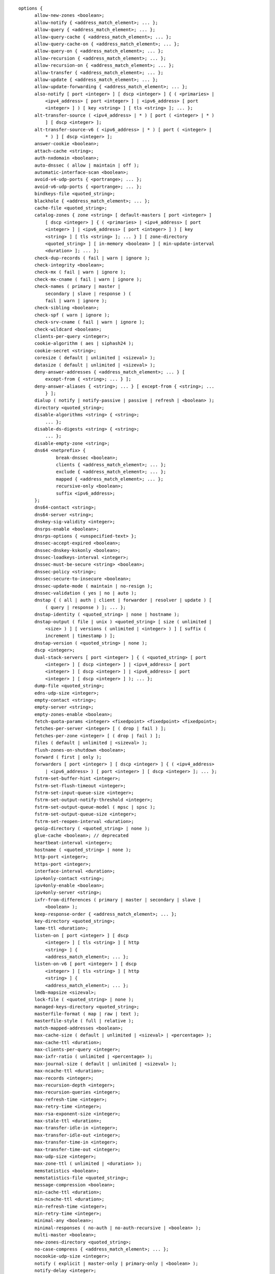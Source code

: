 ::

  options {
  	allow-new-zones <boolean>;
  	allow-notify { <address_match_element>; ... };
  	allow-query { <address_match_element>; ... };
  	allow-query-cache { <address_match_element>; ... };
  	allow-query-cache-on { <address_match_element>; ... };
  	allow-query-on { <address_match_element>; ... };
  	allow-recursion { <address_match_element>; ... };
  	allow-recursion-on { <address_match_element>; ... };
  	allow-transfer { <address_match_element>; ... };
  	allow-update { <address_match_element>; ... };
  	allow-update-forwarding { <address_match_element>; ... };
  	also-notify [ port <integer> ] [ dscp <integer> ] { ( <primaries> |
  	    <ipv4_address> [ port <integer> ] | <ipv6_address> [ port
  	    <integer> ] ) [ key <string> ] [ tls <string> ]; ... };
  	alt-transfer-source ( <ipv4_address> | * ) [ port ( <integer> | * )
  	    ] [ dscp <integer> ];
  	alt-transfer-source-v6 ( <ipv6_address> | * ) [ port ( <integer> |
  	    * ) ] [ dscp <integer> ];
  	answer-cookie <boolean>;
  	attach-cache <string>;
  	auth-nxdomain <boolean>;
  	auto-dnssec ( allow | maintain | off );
  	automatic-interface-scan <boolean>;
  	avoid-v4-udp-ports { <portrange>; ... };
  	avoid-v6-udp-ports { <portrange>; ... };
  	bindkeys-file <quoted_string>;
  	blackhole { <address_match_element>; ... };
  	cache-file <quoted_string>;
  	catalog-zones { zone <string> [ default-masters [ port <integer> ]
  	    [ dscp <integer> ] { ( <primaries> | <ipv4_address> [ port
  	    <integer> ] | <ipv6_address> [ port <integer> ] ) [ key
  	    <string> ] [ tls <string> ]; ... } ] [ zone-directory
  	    <quoted_string> ] [ in-memory <boolean> ] [ min-update-interval
  	    <duration> ]; ... };
  	check-dup-records ( fail | warn | ignore );
  	check-integrity <boolean>;
  	check-mx ( fail | warn | ignore );
  	check-mx-cname ( fail | warn | ignore );
  	check-names ( primary | master |
  	    secondary | slave | response ) (
  	    fail | warn | ignore );
  	check-sibling <boolean>;
  	check-spf ( warn | ignore );
  	check-srv-cname ( fail | warn | ignore );
  	check-wildcard <boolean>;
  	clients-per-query <integer>;
  	cookie-algorithm ( aes | siphash24 );
  	cookie-secret <string>;
  	coresize ( default | unlimited | <sizeval> );
  	datasize ( default | unlimited | <sizeval> );
  	deny-answer-addresses { <address_match_element>; ... } [
  	    except-from { <string>; ... } ];
  	deny-answer-aliases { <string>; ... } [ except-from { <string>; ...
  	    } ];
  	dialup ( notify | notify-passive | passive | refresh | <boolean> );
  	directory <quoted_string>;
  	disable-algorithms <string> { <string>;
  	    ... };
  	disable-ds-digests <string> { <string>;
  	    ... };
  	disable-empty-zone <string>;
  	dns64 <netprefix> {
  		break-dnssec <boolean>;
  		clients { <address_match_element>; ... };
  		exclude { <address_match_element>; ... };
  		mapped { <address_match_element>; ... };
  		recursive-only <boolean>;
  		suffix <ipv6_address>;
  	};
  	dns64-contact <string>;
  	dns64-server <string>;
  	dnskey-sig-validity <integer>;
  	dnsrps-enable <boolean>;
  	dnsrps-options { <unspecified-text> };
  	dnssec-accept-expired <boolean>;
  	dnssec-dnskey-kskonly <boolean>;
  	dnssec-loadkeys-interval <integer>;
  	dnssec-must-be-secure <string> <boolean>;
  	dnssec-policy <string>;
  	dnssec-secure-to-insecure <boolean>;
  	dnssec-update-mode ( maintain | no-resign );
  	dnssec-validation ( yes | no | auto );
  	dnstap { ( all | auth | client | forwarder | resolver | update ) [
  	    ( query | response ) ]; ... };
  	dnstap-identity ( <quoted_string> | none | hostname );
  	dnstap-output ( file | unix ) <quoted_string> [ size ( unlimited |
  	    <size> ) ] [ versions ( unlimited | <integer> ) ] [ suffix (
  	    increment | timestamp ) ];
  	dnstap-version ( <quoted_string> | none );
  	dscp <integer>;
  	dual-stack-servers [ port <integer> ] { ( <quoted_string> [ port
  	    <integer> ] [ dscp <integer> ] | <ipv4_address> [ port
  	    <integer> ] [ dscp <integer> ] | <ipv6_address> [ port
  	    <integer> ] [ dscp <integer> ] ); ... };
  	dump-file <quoted_string>;
  	edns-udp-size <integer>;
  	empty-contact <string>;
  	empty-server <string>;
  	empty-zones-enable <boolean>;
  	fetch-quota-params <integer> <fixedpoint> <fixedpoint> <fixedpoint>;
  	fetches-per-server <integer> [ ( drop | fail ) ];
  	fetches-per-zone <integer> [ ( drop | fail ) ];
  	files ( default | unlimited | <sizeval> );
  	flush-zones-on-shutdown <boolean>;
  	forward ( first | only );
  	forwarders [ port <integer> ] [ dscp <integer> ] { ( <ipv4_address>
  	    | <ipv6_address> ) [ port <integer> ] [ dscp <integer> ]; ... };
  	fstrm-set-buffer-hint <integer>;
  	fstrm-set-flush-timeout <integer>;
  	fstrm-set-input-queue-size <integer>;
  	fstrm-set-output-notify-threshold <integer>;
  	fstrm-set-output-queue-model ( mpsc | spsc );
  	fstrm-set-output-queue-size <integer>;
  	fstrm-set-reopen-interval <duration>;
  	geoip-directory ( <quoted_string> | none );
  	glue-cache <boolean>; // deprecated
  	heartbeat-interval <integer>;
  	hostname ( <quoted_string> | none );
  	http-port <integer>;
  	https-port <integer>;
  	interface-interval <duration>;
  	ipv4only-contact <string>;
  	ipv4only-enable <boolean>;
  	ipv4only-server <string>;
  	ixfr-from-differences ( primary | master | secondary | slave |
  	    <boolean> );
  	keep-response-order { <address_match_element>; ... };
  	key-directory <quoted_string>;
  	lame-ttl <duration>;
  	listen-on [ port <integer> ] [ dscp
  	    <integer> ] [ tls <string> ] [ http
  	    <string> ] {
  	    <address_match_element>; ... };
  	listen-on-v6 [ port <integer> ] [ dscp
  	    <integer> ] [ tls <string> ] [ http
  	    <string> ] {
  	    <address_match_element>; ... };
  	lmdb-mapsize <sizeval>;
  	lock-file ( <quoted_string> | none );
  	managed-keys-directory <quoted_string>;
  	masterfile-format ( map | raw | text );
  	masterfile-style ( full | relative );
  	match-mapped-addresses <boolean>;
  	max-cache-size ( default | unlimited | <sizeval> | <percentage> );
  	max-cache-ttl <duration>;
  	max-clients-per-query <integer>;
  	max-ixfr-ratio ( unlimited | <percentage> );
  	max-journal-size ( default | unlimited | <sizeval> );
  	max-ncache-ttl <duration>;
  	max-records <integer>;
  	max-recursion-depth <integer>;
  	max-recursion-queries <integer>;
  	max-refresh-time <integer>;
  	max-retry-time <integer>;
  	max-rsa-exponent-size <integer>;
  	max-stale-ttl <duration>;
  	max-transfer-idle-in <integer>;
  	max-transfer-idle-out <integer>;
  	max-transfer-time-in <integer>;
  	max-transfer-time-out <integer>;
  	max-udp-size <integer>;
  	max-zone-ttl ( unlimited | <duration> );
  	memstatistics <boolean>;
  	memstatistics-file <quoted_string>;
  	message-compression <boolean>;
  	min-cache-ttl <duration>;
  	min-ncache-ttl <duration>;
  	min-refresh-time <integer>;
  	min-retry-time <integer>;
  	minimal-any <boolean>;
  	minimal-responses ( no-auth | no-auth-recursive | <boolean> );
  	multi-master <boolean>;
  	new-zones-directory <quoted_string>;
  	no-case-compress { <address_match_element>; ... };
  	nocookie-udp-size <integer>;
  	notify ( explicit | master-only | primary-only | <boolean> );
  	notify-delay <integer>;
  	notify-rate <integer>;
  	notify-source ( <ipv4_address> | * ) [ port ( <integer> | * ) ] [
  	    dscp <integer> ];
  	notify-source-v6 ( <ipv6_address> | * ) [ port ( <integer> | * ) ]
  	    [ dscp <integer> ];
  	notify-to-soa <boolean>;
  	nta-lifetime <duration>;
  	nta-recheck <duration>;
  	nxdomain-redirect <string>;
  	pid-file ( <quoted_string> | none );
  	port <integer>;
  	preferred-glue <string>;
  	prefetch <integer> [ <integer> ];
  	provide-ixfr <boolean>;
  	qname-minimization ( strict | relaxed | disabled | off );
  	query-source ( ( [ address ] ( <ipv4_address> | * ) [ port (
  	    <integer> | * ) ] ) | ( [ [ address ] ( <ipv4_address> | * ) ]
  	    port ( <integer> | * ) ) ) [ dscp <integer> ];
  	query-source-v6 ( ( [ address ] ( <ipv6_address> | * ) [ port (
  	    <integer> | * ) ] ) | ( [ [ address ] ( <ipv6_address> | * ) ]
  	    port ( <integer> | * ) ) ) [ dscp <integer> ];
  	querylog <boolean>;
  	random-device ( <quoted_string> | none );
  	rate-limit {
  		all-per-second <integer>;
  		errors-per-second <integer>;
  		exempt-clients { <address_match_element>; ... };
  		ipv4-prefix-length <integer>;
  		ipv6-prefix-length <integer>;
  		log-only <boolean>;
  		max-table-size <integer>;
  		min-table-size <integer>;
  		nodata-per-second <integer>;
  		nxdomains-per-second <integer>;
  		qps-scale <integer>;
  		referrals-per-second <integer>;
  		responses-per-second <integer>;
  		slip <integer>;
  		window <integer>;
  	};
  	recursing-file <quoted_string>;
  	recursion <boolean>;
  	recursive-clients <integer>;
  	request-expire <boolean>;
  	request-ixfr <boolean>;
  	request-nsid <boolean>;
  	require-server-cookie <boolean>;
  	reserved-sockets <integer>;
  	resolver-nonbackoff-tries <integer>;
  	resolver-query-timeout <integer>;
  	resolver-retry-interval <integer>;
  	response-padding { <address_match_element>; ... } block-size
  	    <integer>;
  	response-policy { zone <string> [ add-soa <boolean> ] [ log
  	    <boolean> ] [ max-policy-ttl <duration> ] [ min-update-interval
  	    <duration> ] [ policy ( cname | disabled | drop | given | no-op
  	    | nodata | nxdomain | passthru | tcp-only <quoted_string> ) ] [
  	    recursive-only <boolean> ] [ nsip-enable <boolean> ] [
  	    nsdname-enable <boolean> ]; ... } [ add-soa <boolean> ] [
  	    break-dnssec <boolean> ] [ max-policy-ttl <duration> ] [
  	    min-update-interval <duration> ] [ min-ns-dots <integer> ] [
  	    nsip-wait-recurse <boolean> ] [ nsdname-wait-recurse <boolean>
  	    ] [ qname-wait-recurse <boolean> ] [ recursive-only <boolean> ]
  	    [ nsip-enable <boolean> ] [ nsdname-enable <boolean> ] [
  	    dnsrps-enable <boolean> ] [ dnsrps-options { <unspecified-text>
  	    } ];
  	root-delegation-only [ exclude { <string>; ... } ];
  	root-key-sentinel <boolean>;
  	rrset-order { [ class <string> ] [ type <string> ] [ name
  	    <quoted_string> ] <string> <string>; ... };
  	secroots-file <quoted_string>;
  	send-cookie <boolean>;
  	serial-query-rate <integer>;
  	serial-update-method ( date | increment | unixtime );
  	server-id ( <quoted_string> | none | hostname );
  	servfail-ttl <duration>;
  	session-keyalg <string>;
  	session-keyfile ( <quoted_string> | none );
  	session-keyname <string>;
  	sig-signing-nodes <integer>;
  	sig-signing-signatures <integer>;
  	sig-signing-type <integer>;
  	sig-validity-interval <integer> [ <integer> ];
  	sortlist { <address_match_element>; ... };
  	stacksize ( default | unlimited | <sizeval> );
  	stale-answer-client-timeout ( disabled | off | <integer> );
  	stale-answer-enable <boolean>;
  	stale-answer-ttl <duration>;
  	stale-cache-enable <boolean>;
  	stale-refresh-time <duration>;
  	startup-notify-rate <integer>;
  	statistics-file <quoted_string>;
  	synth-from-dnssec <boolean>;
  	tcp-advertised-timeout <integer>;
  	tcp-clients <integer>;
  	tcp-idle-timeout <integer>;
  	tcp-initial-timeout <integer>;
  	tcp-keepalive-timeout <integer>;
  	tcp-listen-queue <integer>;
  	tcp-receive-buffer <integer>;
  	tcp-send-buffer <integer>;
  	tkey-dhkey <quoted_string> <integer>;
  	tkey-domain <quoted_string>;
  	tkey-gssapi-credential <quoted_string>;
  	tkey-gssapi-keytab <quoted_string>;
  	tls-port <integer>;
  	transfer-format ( many-answers | one-answer );
  	transfer-message-size <integer>;
  	transfer-source ( <ipv4_address> | * ) [ port ( <integer> | * ) ] [
  	    dscp <integer> ];
  	transfer-source-v6 ( <ipv6_address> | * ) [ port ( <integer> | * )
  	    ] [ dscp <integer> ];
  	transfers-in <integer>;
  	transfers-out <integer>;
  	transfers-per-ns <integer>;
  	trust-anchor-telemetry <boolean>; // experimental
  	try-tcp-refresh <boolean>;
  	udp-receive-buffer <integer>;
  	udp-send-buffer <integer>;
  	update-check-ksk <boolean>;
  	use-alt-transfer-source <boolean>;
  	use-dns64 <boolean>;
  	use-v4-udp-ports { <portrange>; ... };
  	use-v6-udp-ports { <portrange>; ... };
  	v6-bias <integer>;
  	validate-except { <string>; ... };
  	version ( <quoted_string> | none );
  	zero-no-soa-ttl <boolean>;
  	zero-no-soa-ttl-cache <boolean>;
  	zone-statistics ( full | terse | none | <boolean> );
  };
